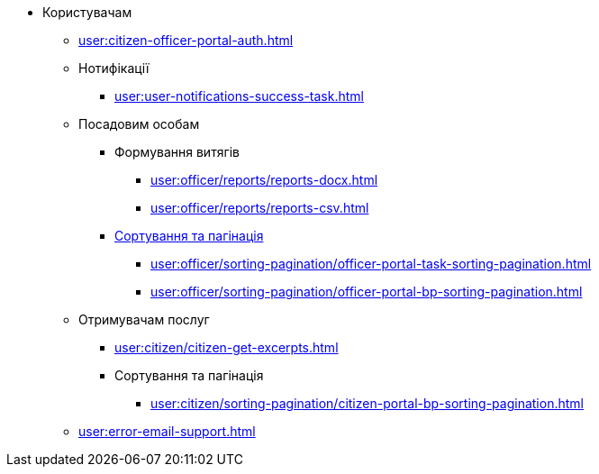 * Користувачам
** xref:user:citizen-officer-portal-auth.adoc[]
** Нотифікації
*** xref:user:user-notifications-success-task.adoc[]
** Посадовим особам
*** Формування витягів
**** xref:user:officer/reports/reports-docx.adoc[]
**** xref:user:officer/reports/reports-csv.adoc[]
*** xref:user:officer/overview.adoc[Сортування та пагінація]
**** xref:user:officer/sorting-pagination/officer-portal-task-sorting-pagination.adoc[]
**** xref:user:officer/sorting-pagination/officer-portal-bp-sorting-pagination.adoc[]
** Отримувачам послуг
*** xref:user:citizen/citizen-get-excerpts.adoc[]
*** Сортування та пагінація
**** xref:user:citizen/sorting-pagination/citizen-portal-bp-sorting-pagination.adoc[]
** xref:user:error-email-support.adoc[]
